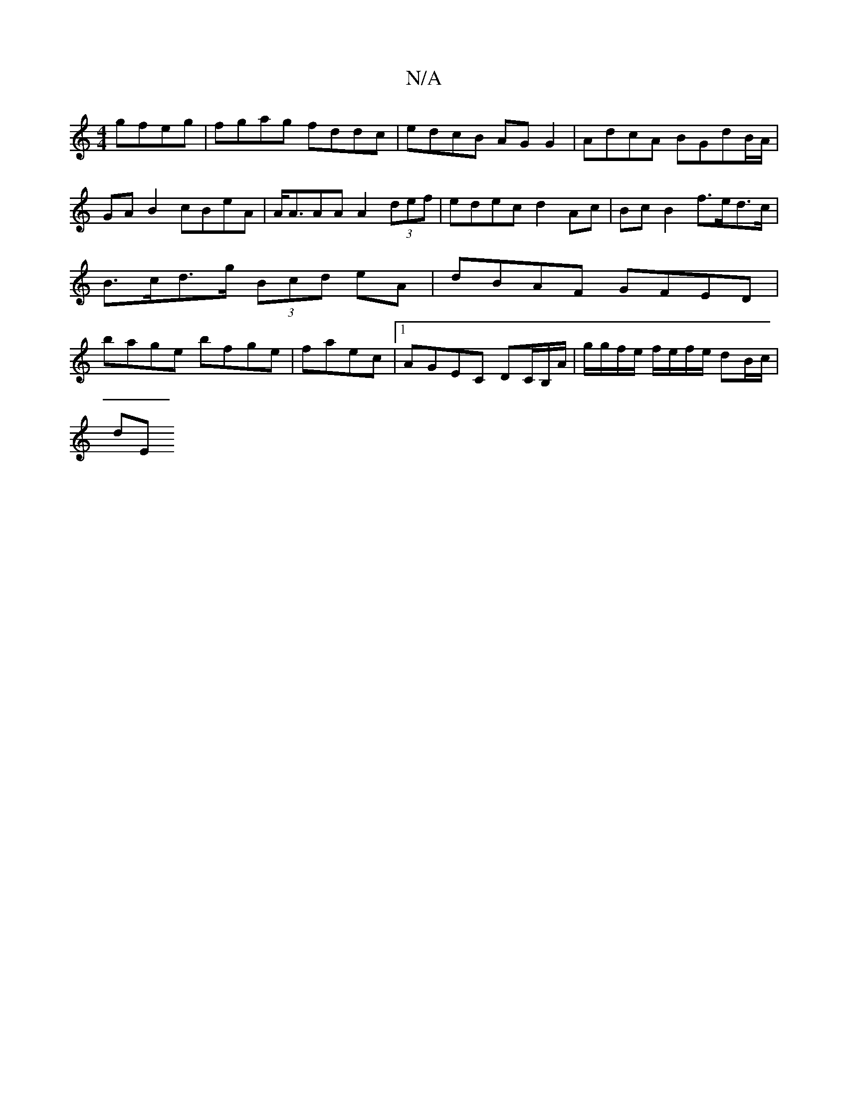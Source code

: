 X:1
T:N/A
M:4/4
R:N/A
K:Cmajor
gfeg | fgag fddc | edcB AG G2 | AdcA BGdB/A/ | GAB2 cBeA | A<AAA A2 (3def | edec d2 Ac | Bc B2 f>ed>c | B>cd>g (3Bcd eA | dBAF GFED | bage bfge | faec |1 AGEC DC/B,/A/ | g/g/f/e/ f/e/f/e/ dB/c/ |
dE ~